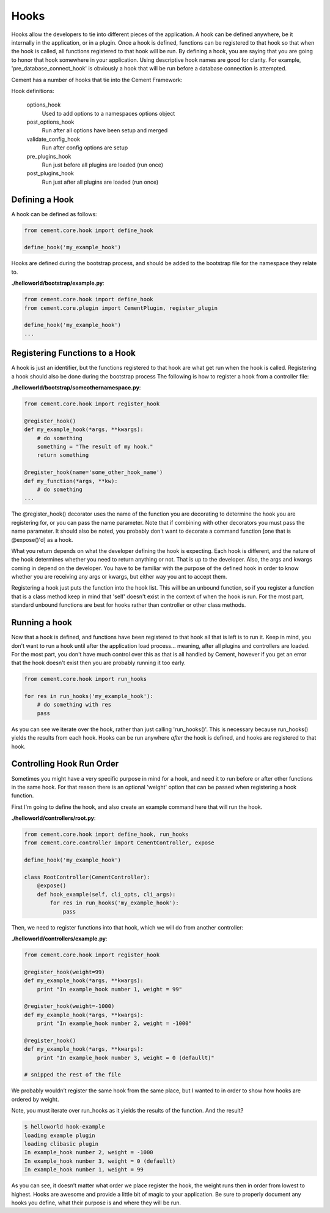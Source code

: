 Hooks
=====

Hooks allow the developers to tie into different pieces of the application.
A hook can be defined anywhere, be it internally in the application, or in a
plugin.  Once a hook is defined, functions can be registered to that hook so
that when the hook is called, all functions registered to that hook will be 
run.  By defining a hook, you are saying that you are going to honor that hook
somewhere in your application.  Using descriptive hook names are good for
clarity.  For example, 'pre_database_connect_hook' is obviously a hook that
will be run before a database connection is attempted.

Cement has a number of hooks that tie into the Cement Framework:

Hook definitions:

    options_hook
        Used to add options to a namespaces options object

    post_options_hook
        Run after all options have been setup and merged

    validate_config_hook
        Run after config options are setup

    pre_plugins_hook
        Run just before all plugins are loaded (run once)

    post_plugins_hook
        Run just after all plugins are loaded (run once)
    
Defining a Hook
---------------

A hook can be defined as follows:

.. code-block:: python

    from cement.core.hook import define_hook
    
    define_hook('my_example_hook')


Hooks are defined during the bootstrap process, and should be added to the 
bootstrap file for the namespace they relate to.

**./helloworld/bootstrap/example.py**:

.. code-block:: python

    from cement.core.hook import define_hook
    from cement.core.plugin import CementPlugin, register_plugin
    
    define_hook('my_example_hook')
    ...
            

Registering Functions to a Hook
-------------------------------

A hook is just an identifier, but the functions registered to that hook are 
what get run when the hook is called.  Registering a hook should also be done
during the bootstrap process The following is how to register a hook from a 
controller file:

**./helloworld/bootstrap/someothernamespace.py**:

.. code-block:: python

    from cement.core.hook import register_hook
    
    @register_hook()
    def my_example_hook(*args, **kwargs):
        # do something
        something = "The result of my hook."
        return something
    
    @register_hook(name='some_other_hook_name')
    def my_function(*args, **kw):
        # do something
    ...
    
    
The @register_hook() decorator uses the name of the function you are 
decorating to determine the hook you are registering for, or you can pass the
name parameter.  Note that if combining with other decorators you must pass
the name parameter.  It should also be noted, you probably don't want to 
decorate a command function [one that is @expose()'d] as a hook.

What you return depends on what the developer defining the hook is expecting.
Each hook is different, and the nature of the hook determines whether you need
to return anything or not.  That is up to the developer.  Also, the args and
kwargs coming in depend on the developer.  You have to be familiar with 
the purpose of the defined hook in order to know whether you are receiving any
args or kwargs, but either way you ant to accept them.

Registering a hook just puts the function into the hook list.  This will be an
unbound function, so if you register a function that is a class method keep in
mind that 'self' doesn't exist in the context of when the hook is run.  For the
most part, standard unbound functions are best for hooks rather than controller
or other class methods.


Running a hook
--------------

Now that a hook is defined, and functions have been registered to that hook
all that is left is to run it.  Keep in mind, you don't want to run a hook
until after the application load process... meaning, after all plugins and 
controllers are loaded.  For the most part, you don't have much control over
this as that is all handled by Cement, however if you get an error that the
hook doesn't exist then you are probably running it too early.

.. code-block:: python

    from cement.core.hook import run_hooks
    
    for res in run_hooks('my_example_hook'):
        # do something with res
        pass
        
As you can see we iterate over the hook, rather than just calling 
'run_hooks()'.  This is necessary because run_hooks() yields the results from
each hook.  Hooks can be run anywhere *after* the hook is defined, and hooks
are registered to that hook.


Controlling Hook Run Order
--------------------------

Sometimes you might have a very specific purpose in mind for a hook, and need
it to run before or after other functions in the same hook.  For that reason
there is an optional 'weight' option that can be passed when registering a
hook function.  

First I'm going to define the hook, and also create an example command here
that will run the hook.

**./helloworld/controllers/root.py**:

.. code-block:: python

    from cement.core.hook import define_hook, run_hooks
    from cement.core.controller import CementController, expose
    
    define_hook('my_example_hook')
    
    class RootController(CementController):
        @expose()
        def hook_example(self, cli_opts, cli_args):
            for res in run_hooks('my_example_hook'):
                pass
                

Then, we need to register functions into that hook, which we will do from 
another controller:
                
**./helloworld/controllers/example.py**:

.. code-block:: python

    from cement.core.hook import register_hook
    
    @register_hook(weight=99)
    def my_example_hook(*args, **kwargs):
        print "In example_hook number 1, weight = 99"

    @register_hook(weight=-1000)
    def my_example_hook(*args, **kwargs):
        print "In example_hook number 2, weight = -1000"

    @register_hook()
    def my_example_hook(*args, **kwargs):
        print "In example_hook number 3, weight = 0 (defaullt)"

    # snipped the rest of the file


We probably wouldn’t register the same hook from the same place, but I wanted 
to in order to show how hooks are ordered by weight. 

Note, you must iterate over run_hooks as it yields the results of the 
function. And the result?

.. code-block:: text

    $ helloworld hook-example
    loading example plugin
    loading clibasic plugin
    In example_hook number 2, weight = -1000
    In example_hook number 3, weight = 0 (defaullt)
    In example_hook number 1, weight = 99


As you can see, it doesn’t matter what order we place register the hook, the 
weight runs then in order from lowest to highest.  Hooks are awesome and 
provide a little bit of magic to your application.  Be sure to properly 
document any hooks you define, what their purpose is and where they will 
be run.

